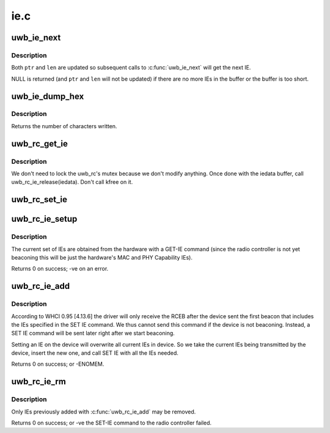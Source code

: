 .. -*- coding: utf-8; mode: rst -*-

====
ie.c
====


.. _`uwb_ie_next`:

uwb_ie_next
===========

.. c:function:: struct uwb_ie_hdr *uwb_ie_next (void **ptr, size_t *len)

    get the next IE in a buffer

    :param void \*\*ptr:
        start of the buffer containing the IE data

    :param size_t \*len:
        length of the buffer



.. _`uwb_ie_next.description`:

Description
-----------

Both ``ptr`` and ``len`` are updated so subsequent calls to :c:func:`uwb_ie_next`
will get the next IE.

NULL is returned (and ``ptr`` and ``len`` will not be updated) if there
are no more IEs in the buffer or the buffer is too short.



.. _`uwb_ie_dump_hex`:

uwb_ie_dump_hex
===============

.. c:function:: int uwb_ie_dump_hex (const struct uwb_ie_hdr *ies, size_t len, char *buf, size_t size)

    print IEs to a character buffer

    :param const struct uwb_ie_hdr \*ies:
        the IEs to print.

    :param size_t len:
        length of all the IEs.

    :param char \*buf:
        the destination buffer.

    :param size_t size:
        size of ``buf``\ .



.. _`uwb_ie_dump_hex.description`:

Description
-----------

Returns the number of characters written.



.. _`uwb_rc_get_ie`:

uwb_rc_get_ie
=============

.. c:function:: ssize_t uwb_rc_get_ie (struct uwb_rc *uwb_rc, struct uwb_rc_evt_get_ie **pget_ie)

    :param struct uwb_rc \*uwb_rc:
        UWB Radio Controller

    :param struct uwb_rc_evt_get_ie \*\*pget_ie:

        *undescribed*



.. _`uwb_rc_get_ie.description`:

Description
-----------

We don't need to lock the uwb_rc's mutex because we don't modify
anything. Once done with the iedata buffer, call
uwb_rc_ie_release(iedata). Don't call kfree on it.



.. _`uwb_rc_set_ie`:

uwb_rc_set_ie
=============

.. c:function:: int uwb_rc_set_ie (struct uwb_rc *rc, struct uwb_rc_cmd_set_ie *cmd)

    :param struct uwb_rc \*rc:

        *undescribed*

    :param struct uwb_rc_cmd_set_ie \*cmd:
        pointer to the SET-IE command with the IEs to set



.. _`uwb_rc_ie_setup`:

uwb_rc_ie_setup
===============

.. c:function:: int uwb_rc_ie_setup (struct uwb_rc *uwb_rc)

    setup a radio controller's IE manager

    :param struct uwb_rc \*uwb_rc:
        the radio controller.



.. _`uwb_rc_ie_setup.description`:

Description
-----------

The current set of IEs are obtained from the hardware with a GET-IE
command (since the radio controller is not yet beaconing this will
be just the hardware's MAC and PHY Capability IEs).

Returns 0 on success; -ve on an error.



.. _`uwb_rc_ie_add`:

uwb_rc_ie_add
=============

.. c:function:: int uwb_rc_ie_add (struct uwb_rc *uwb_rc, const struct uwb_ie_hdr *ies, size_t size)

    add new IEs to the radio controller's beacon

    :param struct uwb_rc \*uwb_rc:
        the radio controller.

    :param const struct uwb_ie_hdr \*ies:
        the buffer containing the new IE or IEs to be added to
        the device's beacon.

    :param size_t size:
        length of all the IEs.



.. _`uwb_rc_ie_add.description`:

Description
-----------

According to WHCI 0.95 [4.13.6] the driver will only receive the RCEB
after the device sent the first beacon that includes the IEs specified
in the SET IE command. We thus cannot send this command if the device is
not beaconing. Instead, a SET IE command will be sent later right after
we start beaconing.

Setting an IE on the device will overwrite all current IEs in device. So
we take the current IEs being transmitted by the device, insert the
new one, and call SET IE with all the IEs needed.

Returns 0 on success; or -ENOMEM.



.. _`uwb_rc_ie_rm`:

uwb_rc_ie_rm
============

.. c:function:: int uwb_rc_ie_rm (struct uwb_rc *uwb_rc, enum uwb_ie element_id)

    remove an IE from the radio controller's beacon

    :param struct uwb_rc \*uwb_rc:
        the radio controller.

    :param enum uwb_ie element_id:
        the element ID of the IE to remove.



.. _`uwb_rc_ie_rm.description`:

Description
-----------

Only IEs previously added with :c:func:`uwb_rc_ie_add` may be removed.

Returns 0 on success; or -ve the SET-IE command to the radio
controller failed.

